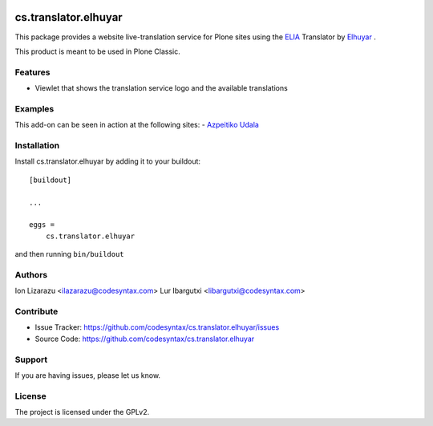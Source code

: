 .. This README is meant for consumption by humans and PyPI. PyPI can render rst files so please do not use Sphinx features.
   If you want to learn more about writing documentation, please check out: http://docs.plone.org/about/documentation_styleguide.html
   This text does not appear on PyPI or github. It is a comment.

.. image:: https://github.com/collective/cs.translator.elhuyar/actions/workflows/plone-package.yml/badge.svg
    :target: https://github.com/collective/cs.translator.elhuyar/actions/workflows/plone-package.yml

.. image:: https://coveralls.io/repos/github/collective/cs.translator.elhuyar/badge.svg?branch=main
    :target: https://coveralls.io/github/collective/cs.translator.elhuyar?branch=main
    :alt: Coveralls

.. image:: https://codecov.io/gh/collective/cs.translator.elhuyar/branch/master/graph/badge.svg
    :target: https://codecov.io/gh/collective/cs.translator.elhuyar

.. image:: https://img.shields.io/pypi/v/cs.translator.elhuyar.svg
    :target: https://pypi.python.org/pypi/cs.translator.elhuyar/
    :alt: Latest Version

.. image:: https://img.shields.io/pypi/status/cs.translator.elhuyar.svg
    :target: https://pypi.python.org/pypi/cs.translator.elhuyar
    :alt: Egg Status

.. image:: https://img.shields.io/pypi/pyversions/cs.translator.elhuyar.svg?style=plastic   :alt: Supported - Python Versions

.. image:: https://img.shields.io/pypi/l/cs.translator.elhuyar.svg
    :target: https://pypi.python.org/pypi/cs.translator.elhuyar/
    :alt: License


=====================
cs.translator.elhuyar
=====================

This package provides a website live-translation service for Plone sites using the ELIA_ Translator by Elhuyar_ .

This product is meant to be used in Plone Classic.

Features
--------

- Viewlet that shows the translation service logo and the available translations


Examples
--------

This add-on can be seen in action at the following sites:
- `Azpeitiko Udala`_



Installation
------------

Install cs.translator.elhuyar by adding it to your buildout::

    [buildout]

    ...

    eggs =
        cs.translator.elhuyar


and then running ``bin/buildout``


Authors
-------

Ion Lizarazu <ilazarazu@codesyntax.com>
Lur Ibargutxi <libargutxi@codesyntax.com>


Contribute
----------

- Issue Tracker: https://github.com/codesyntax/cs.translator.elhuyar/issues
- Source Code: https://github.com/codesyntax/cs.translator.elhuyar


Support
-------

If you are having issues, please let us know.


License
-------

The project is licensed under the GPLv2.

.. _ELIA: https://elia.eus/
.. _Elhuyar: https://www.elhuyar.eus/eu
.. _`Azpeitiko Udala`: https://www.azpeitia.eus
